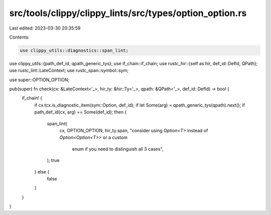 src/tools/clippy/clippy_lints/src/types/option_option.rs
========================================================

Last edited: 2023-03-30 20:35:59

Contents:

.. code-block:: rs

    use clippy_utils::diagnostics::span_lint;
use clippy_utils::{path_def_id, qpath_generic_tys};
use if_chain::if_chain;
use rustc_hir::{self as hir, def_id::DefId, QPath};
use rustc_lint::LateContext;
use rustc_span::symbol::sym;

use super::OPTION_OPTION;

pub(super) fn check(cx: &LateContext<'_>, hir_ty: &hir::Ty<'_>, qpath: &QPath<'_>, def_id: DefId) -> bool {
    if_chain! {
        if cx.tcx.is_diagnostic_item(sym::Option, def_id);
        if let Some(arg) = qpath_generic_tys(qpath).next();
        if path_def_id(cx, arg) == Some(def_id);
        then {
            span_lint(
                cx,
                OPTION_OPTION,
                hir_ty.span,
                "consider using `Option<T>` instead of `Option<Option<T>>` or a custom \
                                     enum if you need to distinguish all 3 cases",
            );
            true
        } else {
            false
        }
    }
}


